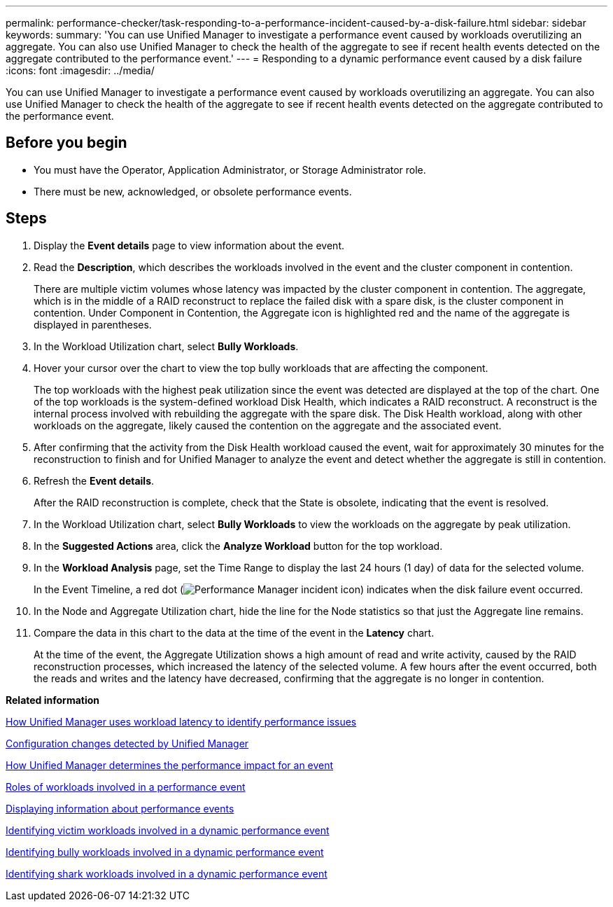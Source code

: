 ---
permalink: performance-checker/task-responding-to-a-performance-incident-caused-by-a-disk-failure.html
sidebar: sidebar
keywords: 
summary: 'You can use Unified Manager to investigate a performance event caused by workloads overutilizing an aggregate. You can also use Unified Manager to check the health of the aggregate to see if recent health events detected on the aggregate contributed to the performance event.'
---
= Responding to a dynamic performance event caused by a disk failure
:icons: font
:imagesdir: ../media/

[.lead]
You can use Unified Manager to investigate a performance event caused by workloads overutilizing an aggregate. You can also use Unified Manager to check the health of the aggregate to see if recent health events detected on the aggregate contributed to the performance event.

== Before you begin

* You must have the Operator, Application Administrator, or Storage Administrator role.
* There must be new, acknowledged, or obsolete performance events.

== Steps

. Display the *Event details* page to view information about the event.
. Read the *Description*, which describes the workloads involved in the event and the cluster component in contention.
+
There are multiple victim volumes whose latency was impacted by the cluster component in contention. The aggregate, which is in the middle of a RAID reconstruct to replace the failed disk with a spare disk, is the cluster component in contention. Under Component in Contention, the Aggregate icon is highlighted red and the name of the aggregate is displayed in parentheses.

. In the Workload Utilization chart, select *Bully Workloads*.
. Hover your cursor over the chart to view the top bully workloads that are affecting the component.
+
The top workloads with the highest peak utilization since the event was detected are displayed at the top of the chart. One of the top workloads is the system-defined workload Disk Health, which indicates a RAID reconstruct. A reconstruct is the internal process involved with rebuilding the aggregate with the spare disk. The Disk Health workload, along with other workloads on the aggregate, likely caused the contention on the aggregate and the associated event.

. After confirming that the activity from the Disk Health workload caused the event, wait for approximately 30 minutes for the reconstruction to finish and for Unified Manager to analyze the event and detect whether the aggregate is still in contention.
. Refresh the *Event details*.
+
After the RAID reconstruction is complete, check that the State is obsolete, indicating that the event is resolved.

. In the Workload Utilization chart, select *Bully Workloads* to view the workloads on the aggregate by peak utilization.
. In the *Suggested Actions* area, click the *Analyze Workload* button for the top workload.
. In the *Workload Analysis* page, set the Time Range to display the last 24 hours (1 day) of data for the selected volume.
+
In the Event Timeline, a red dot (image:../media/opm-incident-icon-png.gif[Performance Manager incident icon]) indicates when the disk failure event occurred.

. In the Node and Aggregate Utilization chart, hide the line for the Node statistics so that just the Aggregate line remains.
. Compare the data in this chart to the data at the time of the event in the *Latency* chart.
+
At the time of the event, the Aggregate Utilization shows a high amount of read and write activity, caused by the RAID reconstruction processes, which increased the latency of the selected volume. A few hours after the event occurred, both the reads and writes and the latency have decreased, confirming that the aggregate is no longer in contention.

*Related information*

xref:concept-how-unified-manager-uses-workload-response-time-to-identify-performance-issues.adoc[How Unified Manager uses workload latency to identify performance issues]

xref:concept-cluster-configuration-changes-detected-by-unified-manager.adoc[Configuration changes detected by Unified Manager]

xref:concept-how-unified-manager-determines-the-performance-impact-for-an-incident.adoc[How Unified Manager determines the performance impact for an event]

xref:concept-roles-of-workloads-involved-in-a-performance-incident.adoc[Roles of workloads involved in a performance event]

xref:task-displaying-information-about-a-performance-event.adoc[Displaying information about performance events]

xref:task-identifying-victim-workloads-involved-in-a-performance-event.adoc[Identifying victim workloads involved in a dynamic performance event]

xref:task-identifying-bully-workloads-involved-in-a-performance-event.adoc[Identifying bully workloads involved in a dynamic performance event]

xref:task-identifying-shark-workloads-involved-in-a-performance-event.adoc[Identifying shark workloads involved in a dynamic performance event]
